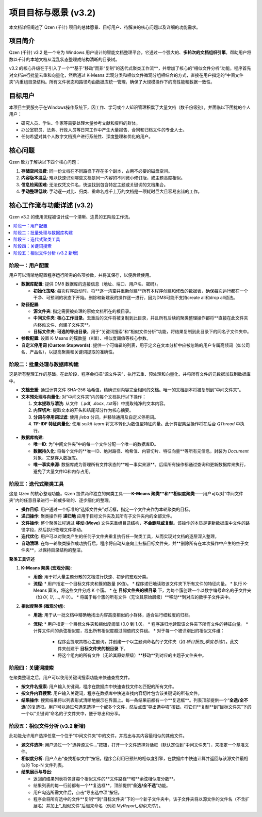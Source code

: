 .. _project-goals:

##########################
项目目标与愿景 (v3.2)
##########################

本文档详细阐述了 Qzen (千针) 项目的总体愿景、目标用户、待解决的核心问题以及详细的功能需求。

项目简介
==================

Qzen (千针) v3.2 是一个专为 Windows 用户设计的智能文档整理平台。它通过一个强大的、**多轮次的文档组织引擎**，帮助用户将数以千计的本地文档从混乱状态整理成结构清晰的目录树。

v3.2 的核心升级在于引入了一个**基于“移动”而非“复制”的迭代式聚类工作流**，并增加了核心的“相似文件分析”功能。程序首先对文档进行批量去重和向量化，然后通过 K-Means 宏观分类和相似文件微观分组相结合的方式，直接在用户指定的“中间文件夹”内重组目录结构。所有文件状态和路径均由数据库统一管理，确保了大规模操作下的高性能和数据一致性。

目标用户
==================

本项目主要服务于在Windows操作系统下，因工作、学习或个人知识管理积累了大量文档（数千份级别），并面临以下困扰的个人用户：

*   研究人员、学生、作家等需要处理大量参考文献和资料的群体。
*   办公室职员、法务、行政人员等日常工作中产生大量报告、合同和归档文件的专业人士。
*   任何希望对其个人数字文档资产进行系统性、深度整理和优化的用户。

核心问题
==================

Qzen 致力于解决以下四个核心问题：

1.  **存储空间浪费**: 同一份文档在不同路径下存在多个副本，占用不必要的磁盘空间。
2.  **内容版本混乱**: 难以快速识别哪些文档是同一内容的不同微小修订版，或主题高度相似。
3.  **信息检索困难**: 无法仅凭文件名，快速找到包含特定主题或关键词的文档集合。
4.  **手动整理低效**: 手动逐一对比、归类、重命名成千上万的文档是一项耗时巨大且容易出错的工作。

核心工作流与功能详述 (v3.2)
=================================

Qzen v3.2 的使用流程被设计成一个清晰、连贯的五阶段工作流。

.. contents::
   :local:
   :depth: 2

阶段一：用户配置
----------------------

用户可以清晰地配置程序运行所需的各项参数，并将其保存，以便后续使用。

*   **数据库配置**: 提供 DM8 数据库的连接信息（地址、端口、用户名、密码）。

    *   **初始化策略**: 每次程序启动时，将**逐一清空并重新创建**所有本程序创建和修改的数据表，确保每次运行都在一个干净、可预测的状态下开始。删除和新建表的操作逐一进行，因为DM8可能不支持create all和drop all语法。

*   **路径配置**:

    *   **源文件夹**: 指定需要被处理的原始文档所在的根目录。
    *   **中间文件夹**: **核心工作目录**。去重后的文件将被复制到此目录，并且所有后续的聚类整理操作都将**直接在此文件夹内移动文件、创建子文件夹**。
    *   **目标文件夹**: **可选的导出目录**。用于“关键词搜索”和“相似文件分析”功能，将结果复制到此目录下的同名子文件夹中。

*   **参数配置**: 设置 K-Means 的簇数量（K值）、相似度阈值等核心参数。
*   **自定义停用词 (Custom Stopwords)**: 提供一个可编辑的列表，用于定义在文本分析中应被忽略的用户专属高频词（如公司名、产品名），以提高聚类和关键词提取的准确性。

阶段二：批量处理与数据库构建
------------------------------------

这是所有整理工作的基础。在此阶段，程序会扫描“源文件夹”，执行去重、预处理和向量化，并将所有文件的元数据加载到数据库中。

*   **文档去重**: 通过计算文件 SHA-256 哈希值，精确识别内容完全相同的文档。唯一的文档副本将被复制到“中间文件夹”。
*   **文本预处理与向量化**: 对“中间文件夹”内的每个文档执行以下操作：

    1.  **文本提取与清洗**: 从文件（.pdf, .docx, .txt等）中提取纯净的文本内容。
    2.  **内容切片**: 提取文本的开头和结尾部分作为核心摘要。
    3.  **分词与停用词过滤**: 使用 `jieba` 分词，并移除通用及自定义停用词。
    4.  **TF-IDF 特征向量化**: 使用 `scikit-learn` 将文本转化为数值型特征向量。此计算密集型操作将在后台 `QThread` 中执行。

*   **数据库构建**:

    *   **唯一ID**: 为“中间文件夹”中的每一个文件分配一个唯一的数据库ID。
    *   **数据持久化**: 将每个文件的**唯一ID、绝对路径、哈希值、内容切片、特征向量**等所有元信息，封装为 `Document` 对象，完整存入数据库。

    *   **唯一事实来源**: 数据库成为管理所有文件状态的**唯一事实来源**。后续所有操作都通过查询和更新数据库来执行，避免了大量文件IO和内存占用。

阶段三：迭代式聚类工具
----------------------------

这是 Qzen 的核心整理功能。Qzen 提供两种独立的聚类工具——**K-Means 聚类**和**相似度聚类**——用户可以对“中间文件夹”内的任意目录进行一轮或多轮的、逐步细化的整理。

*   **操作目标**: 用户通过一个标准的“选择文件夹”对话框，指定一个文件夹作为本轮聚类的目标。
*   **递归操作**: 聚类操作将 **递归地** 应用于目标文件夹及其所有子文件夹内的全部文件。
*   **文件操作**: 整个聚类过程通过 **移动 (Move)** 文件来重组目录结构，**不会删除或复制**。该操作的本质是更新数据库中文件的路径字段，然后执行物理文件移动。
*   **迭代优化**: 用户可以对聚类产生的任何子文件夹重复执行任一聚类工具，从而实现对文档的逐层深入整理。
*   **自动清理**: 在每一轮聚类操作成功执行后，程序将自动从底向上扫描目标文件夹，并**删除所有在本次操作中产生的空子文件夹**，以保持目录结构的整洁。

**聚类工具详述**

1.  **K-Means 聚类 (宏观分类)**:

    *   **用途**: 用于将大量主题分散的文档进行快速、初步的宏观分类。
    *   **流程**:
        *   用户指定一个目标文件夹和簇的数量 (K值)。
        *   程序递归地读取该文件夹下所有文件的特征向量。
        *   执行 K-Means 算法，将这些文件分成 K 个簇。
        *   在 **目标文件夹的根目录** 下，为每个簇创建一个以数字编号命名的子文件夹（如 `0/`, `1/`, ..., `K-1/`）。
        *   将属于每个簇的所有文件（无论其原始层级）**移动**到对应的数字子文件夹中。

2.  **相似度聚类 (微观分组)**:

    *   **用途**: 用于从一批文档中精确地找出内容高度相似的小群体，适合进行细粒度的归档。
    *   **流程**:
        *   用户指定一个目标文件夹和相似度阈值 (0.0 到 1.0)。
        *   程序递归地读取该文件夹下所有文件的特征向量。
        *   计算文件间的余弦相似度，找出所有相似度超过阈值的文件组。
        *   对于每一个被识别出的相似文件组：
            *   程序会提取其核心主题词，并创建一个以主题词命名的子文件夹（如 `项目报告_季度总结/`）。此文件夹创建于 **目标文件夹的根目录** 下。
            *   将这个组内的所有文件（无论其原始层级）**移动**到对应的主题子文件夹中。

阶段四：关键词搜索
------------------------------------------

在聚类整理之后，用户可以使用关键词搜索功能来快速查找文件。

*   **按文件名搜索**: 用户输入关键词，程序在数据库中快速查找文件名匹配的所有文件。
*   **按文件内容搜索**: 用户输入关键词，程序在数据库中快速查找内容切片包含该关键词的所有文件。
*   **结果操作**: 搜索结果将以列表形式清晰地展示在界面上。每一条结果前都有一个**复选框**。列表顶部提供一个“**全选/全不选**”的复选框。用户可以通过勾选来选择一个或多个文件，然后点击“导出选中项”按钮，将它们**复制**到“目标文件夹”下的一个以“关键词”命名的子文件夹中，便于导出和分享。

阶段五：相似文件分析 (v3.2 新增)
------------------------------------

此功能允许用户选择任意一个位于“中间文件夹”中的文件，并找出与其内容最相似的其他文件。

*   **源文件选择**: 用户通过一个“选择源文件...”按钮，打开一个文件选择对话框（默认定位到“中间文件夹”），来指定一个基准文件。
*   **相似度分析**: 用户点击“查找相似文件”按钮。程序会利用已预热的相似度引擎，在数据库中快速计算并返回与该源文件最相似的 Top-N 文件列表。
*   **结果展示与导出**:

    *   返回的结果列表将包含每个相似文件的**文件路径**和**余弦相似度分数**。
    *   结果列表的每一行前都有一个**复选框**，顶部提供“**全选/全不选**”功能。
    *   用户勾选所需文件后，点击“导出选中项”按钮。
    *   程序会将所有选中的文件**复制**到“目标文件夹”下的一个新子文件夹中。该子文件夹将以源文件的文件名（不含扩展名）并加上“_相似文件”后缀来命名（例如 `MyReport_相似文件/`）。
